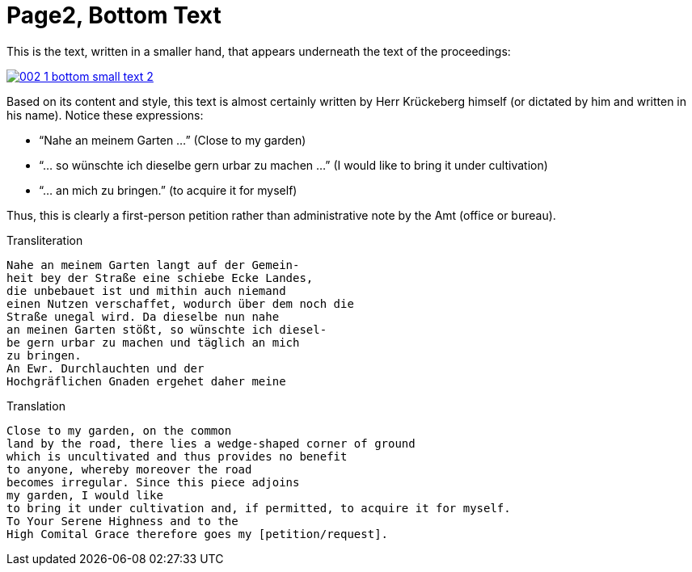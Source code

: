 = Page2, Bottom Text
:page-role: wide

This is the text, written in a smaller hand, that appears underneath the text of the proceedings:

image::002-1-bottom-small-text-2.png[link=self]

Based on its content and style, this text is almost certainly written by Herr Krückeberg himself (or dictated by
him and written in his name). Notice these expressions:

* “Nahe an meinem Garten …” (Close to my garden)
* “… so wünschte ich dieselbe gern urbar zu machen …” (I would like to bring it under cultivation)
* “… an mich zu bringen.” (to acquire it for myself)

Thus, this is clearly a first-person petition rather than administrative note by the Amt (office or bureau).

[verse]
.Transliteration
____
Nahe an meinem Garten langt auf der Gemein-
heit bey der Straße eine schiebe Ecke Landes,
die unbebauet ist und mithin auch niemand
einen Nutzen verschaffet, wodurch über dem noch die
Straße unegal wird. Da dieselbe nun nahe
an meinen Garten stößt, so wünschte ich diesel-
be gern urbar zu machen und täglich an mich
zu bringen.
An Ewr. Durchlauchten und der
Hochgräflichen Gnaden ergehet daher meine
____

.Translation
[verse]
____
Close to my garden, on the common
land by the road, there lies a wedge‑shaped corner of ground
which is uncultivated and thus provides no benefit
to anyone, whereby moreover the road
becomes irregular. Since this piece adjoins
my garden, I would like
to bring it under cultivation and, if permitted, to acquire it for myself.
To Your Serene Highness and to the
High Comital Grace therefore goes my [petition/request].
____
